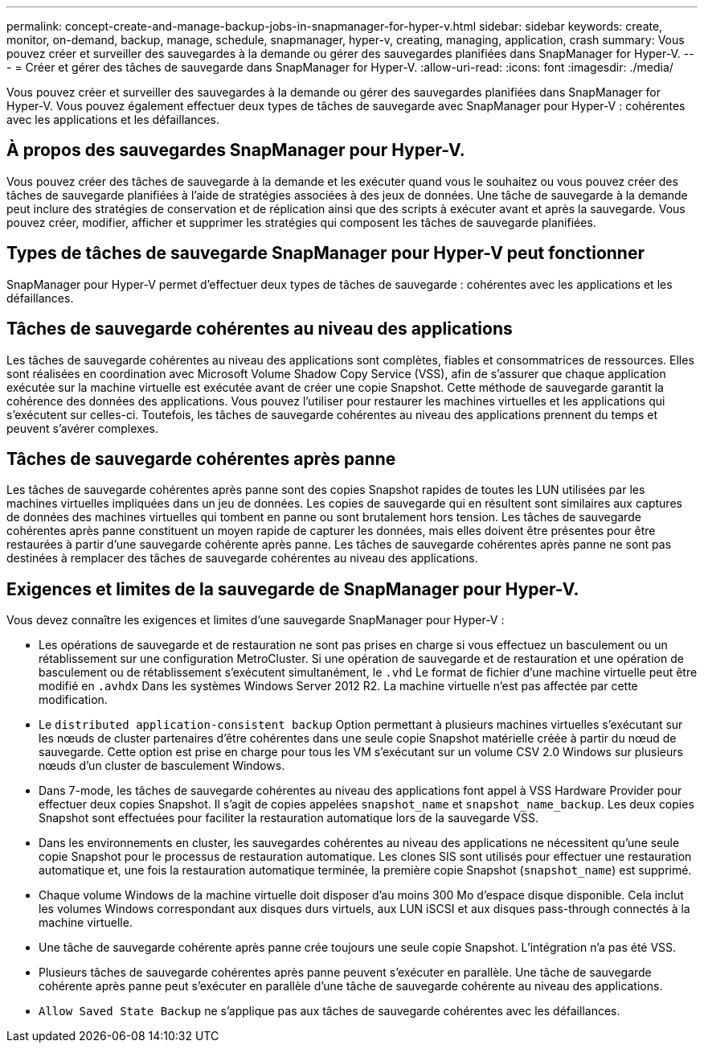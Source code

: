 ---
permalink: concept-create-and-manage-backup-jobs-in-snapmanager-for-hyper-v.html 
sidebar: sidebar 
keywords: create, monitor, on-demand, backup, manage, schedule, snapmanager, hyper-v, creating, managing, application, crash 
summary: Vous pouvez créer et surveiller des sauvegardes à la demande ou gérer des sauvegardes planifiées dans SnapManager for Hyper-V. 
---
= Créer et gérer des tâches de sauvegarde dans SnapManager for Hyper-V.
:allow-uri-read: 
:icons: font
:imagesdir: ./media/


[role="lead"]
Vous pouvez créer et surveiller des sauvegardes à la demande ou gérer des sauvegardes planifiées dans SnapManager for Hyper-V. Vous pouvez également effectuer deux types de tâches de sauvegarde avec SnapManager pour Hyper-V : cohérentes avec les applications et les défaillances.



== À propos des sauvegardes SnapManager pour Hyper-V.

Vous pouvez créer des tâches de sauvegarde à la demande et les exécuter quand vous le souhaitez ou vous pouvez créer des tâches de sauvegarde planifiées à l'aide de stratégies associées à des jeux de données. Une tâche de sauvegarde à la demande peut inclure des stratégies de conservation et de réplication ainsi que des scripts à exécuter avant et après la sauvegarde. Vous pouvez créer, modifier, afficher et supprimer les stratégies qui composent les tâches de sauvegarde planifiées.



== Types de tâches de sauvegarde SnapManager pour Hyper-V peut fonctionner

SnapManager pour Hyper-V permet d'effectuer deux types de tâches de sauvegarde : cohérentes avec les applications et les défaillances.



== Tâches de sauvegarde cohérentes au niveau des applications

Les tâches de sauvegarde cohérentes au niveau des applications sont complètes, fiables et consommatrices de ressources. Elles sont réalisées en coordination avec Microsoft Volume Shadow Copy Service (VSS), afin de s'assurer que chaque application exécutée sur la machine virtuelle est exécutée avant de créer une copie Snapshot. Cette méthode de sauvegarde garantit la cohérence des données des applications. Vous pouvez l'utiliser pour restaurer les machines virtuelles et les applications qui s'exécutent sur celles-ci. Toutefois, les tâches de sauvegarde cohérentes au niveau des applications prennent du temps et peuvent s'avérer complexes.



== Tâches de sauvegarde cohérentes après panne

Les tâches de sauvegarde cohérentes après panne sont des copies Snapshot rapides de toutes les LUN utilisées par les machines virtuelles impliquées dans un jeu de données. Les copies de sauvegarde qui en résultent sont similaires aux captures de données des machines virtuelles qui tombent en panne ou sont brutalement hors tension. Les tâches de sauvegarde cohérentes après panne constituent un moyen rapide de capturer les données, mais elles doivent être présentes pour être restaurées à partir d'une sauvegarde cohérente après panne. Les tâches de sauvegarde cohérentes après panne ne sont pas destinées à remplacer des tâches de sauvegarde cohérentes au niveau des applications.



== Exigences et limites de la sauvegarde de SnapManager pour Hyper-V.

Vous devez connaître les exigences et limites d'une sauvegarde SnapManager pour Hyper-V :

* Les opérations de sauvegarde et de restauration ne sont pas prises en charge si vous effectuez un basculement ou un rétablissement sur une configuration MetroCluster. Si une opération de sauvegarde et de restauration et une opération de basculement ou de rétablissement s'exécutent simultanément, le `.vhd` Le format de fichier d'une machine virtuelle peut être modifié en `.avhdx` Dans les systèmes Windows Server 2012 R2. La machine virtuelle n'est pas affectée par cette modification.
* Le `distributed application-consistent backup` Option permettant à plusieurs machines virtuelles s'exécutant sur les nœuds de cluster partenaires d'être cohérentes dans une seule copie Snapshot matérielle créée à partir du nœud de sauvegarde. Cette option est prise en charge pour tous les VM s'exécutant sur un volume CSV 2.0 Windows sur plusieurs nœuds d'un cluster de basculement Windows.
* Dans 7-mode, les tâches de sauvegarde cohérentes au niveau des applications font appel à VSS Hardware Provider pour effectuer deux copies Snapshot. Il s'agit de copies appelées `snapshot_name` et `snapshot_name_backup`. Les deux copies Snapshot sont effectuées pour faciliter la restauration automatique lors de la sauvegarde VSS.
* Dans les environnements en cluster, les sauvegardes cohérentes au niveau des applications ne nécessitent qu'une seule copie Snapshot pour le processus de restauration automatique. Les clones SIS sont utilisés pour effectuer une restauration automatique et, une fois la restauration automatique terminée, la première copie Snapshot (`snapshot_name`) est supprimé.
* Chaque volume Windows de la machine virtuelle doit disposer d'au moins 300 Mo d'espace disque disponible. Cela inclut les volumes Windows correspondant aux disques durs virtuels, aux LUN iSCSI et aux disques pass-through connectés à la machine virtuelle.
* Une tâche de sauvegarde cohérente après panne crée toujours une seule copie Snapshot. L'intégration n'a pas été VSS.
* Plusieurs tâches de sauvegarde cohérentes après panne peuvent s'exécuter en parallèle. Une tâche de sauvegarde cohérente après panne peut s'exécuter en parallèle d'une tâche de sauvegarde cohérente au niveau des applications.
* `Allow Saved State Backup` ne s'applique pas aux tâches de sauvegarde cohérentes avec les défaillances.

